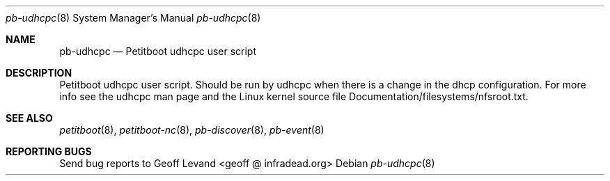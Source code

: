 .\" Copyright Geoff Levand <geoff@infradead.org>
.\"
.\" This program is free software; you can redistribute it and/or modify
.\" it under the terms of the GNU General Public License as published by
.\" the Free Software Foundation; version 2 of the License.
.\"
.\" This program is distributed in the hope that it will be useful,
.\" but WITHOUT ANY WARRANTY; without even the implied warranty of
.\" MERCHANTABILITY or FITNESS FOR A PARTICULAR PURPOSE.  See the
.\" GNU General Public License for more details.
.\"
.\" You should have received a copy of the GNU General Public License
.\" along with this program; if not, write to the Free Software
.\" Foundation, Inc., 59 Temple Place, Suite 330, Boston, MA  02111-1307  USA
.\"
.Dd ""
.Dt pb-udhcpc 8
.Os
.\"
.Sh NAME
.\" ====
.Nm pb-udhcpc
.Nd Petitboot udhcpc user script
.\"
.Sh DESCRIPTION
.\" ===========
Petitboot udhcpc user script.  Should be run by udhcpc when
there is a change in the dhcp configuration.  For more info
see the udhcpc man page and the Linux kernel source file
Documentation/filesystems/nfsroot.txt.
.\"
.Sh SEE ALSO
.\" ========
.Xr petitboot 8 , Xr petitboot-nc 8 , Xr pb-discover 8 , Xr pb-event 8
.\"
.Sh REPORTING BUGS
.\" ==============
Send bug reports to Geoff Levand <geoff @ infradead.org>
